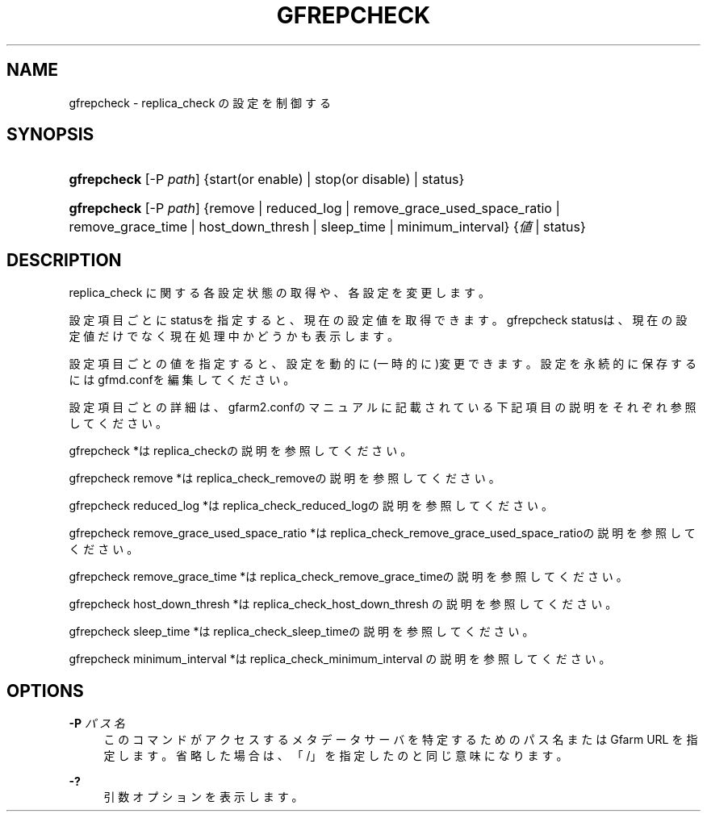 '\" t
.\"     Title: gfrepcheck
.\"    Author: [FIXME: author] [see http://docbook.sf.net/el/author]
.\" Generator: DocBook XSL Stylesheets v1.78.1 <http://docbook.sf.net/>
.\"      Date: 26 Oct 2017
.\"    Manual: Gfarm
.\"    Source: Gfarm
.\"  Language: English
.\"
.TH "GFREPCHECK" "1" "26 Oct 2017" "Gfarm" "Gfarm"
.\" -----------------------------------------------------------------
.\" * Define some portability stuff
.\" -----------------------------------------------------------------
.\" ~~~~~~~~~~~~~~~~~~~~~~~~~~~~~~~~~~~~~~~~~~~~~~~~~~~~~~~~~~~~~~~~~
.\" http://bugs.debian.org/507673
.\" http://lists.gnu.org/archive/html/groff/2009-02/msg00013.html
.\" ~~~~~~~~~~~~~~~~~~~~~~~~~~~~~~~~~~~~~~~~~~~~~~~~~~~~~~~~~~~~~~~~~
.ie \n(.g .ds Aq \(aq
.el       .ds Aq '
.\" -----------------------------------------------------------------
.\" * set default formatting
.\" -----------------------------------------------------------------
.\" disable hyphenation
.nh
.\" disable justification (adjust text to left margin only)
.ad l
.\" -----------------------------------------------------------------
.\" * MAIN CONTENT STARTS HERE *
.\" -----------------------------------------------------------------
.SH "NAME"
gfrepcheck \- replica_check の設定を制御する
.SH "SYNOPSIS"
.HP \w'\fBgfrepcheck\fR\ 'u
\fBgfrepcheck\fR [\-P\ \fIpath\fR] {start(or\ enable) | stop(or\ disable) | status}
.HP \w'\fBgfrepcheck\fR\ 'u
\fBgfrepcheck\fR [\-P\ \fIpath\fR] {remove | reduced_log | remove_grace_used_space_ratio | remove_grace_time | host_down_thresh | sleep_time | minimum_interval} {\fI値\fR | status}
.SH "DESCRIPTION"
.PP
replica_check に関する各設定状態の取得や、各設定を変更します。
.PP
設定項目ごとにstatusを指定すると、現在の設定値を取得できます。 gfrepcheck statusは、現在の設定値だけでなく現在処理中かどうかも表 示します。
.PP
設定項目ごとの値を指定すると、設定を動的に(一時的に)変更できま す。設定を永続的に保存するにはgfmd\&.confを編集してください。
.PP
設定項目ごとの詳細は、gfarm2\&.confのマニュアルに記載されている 下記項目の説明をそれぞれ参照してください。
.PP
gfrepcheck *はreplica_checkの説明を参照してください。
.PP
gfrepcheck remove *はreplica_check_removeの説明を参照してくだ さい。
.PP
gfrepcheck reduced_log *はreplica_check_reduced_logの説明を参 照してください。
.PP
gfrepcheck remove_grace_used_space_ratio *は replica_check_remove_grace_used_space_ratioの説明を参照してくださ い。
.PP
gfrepcheck remove_grace_time *は replica_check_remove_grace_timeの説明を参照してください。
.PP
gfrepcheck host_down_thresh *はreplica_check_host_down_thresh の説明を参照してください。
.PP
gfrepcheck sleep_time *はreplica_check_sleep_timeの説明を参照 してください。
.PP
gfrepcheck minimum_interval *はreplica_check_minimum_interval の説明を参照してください。
.SH "OPTIONS"
.PP
\fB\-P\fR \fIパス名\fR
.RS 4
このコマンドがアクセスするメタデータサーバを特定するための パス名または Gfarm URL を指定します。 省略した場合は、「/」を指定したのと同じ意味になります。
.RE
.PP
\fB\-?\fR
.RS 4
引数オプションを表示します。
.RE
